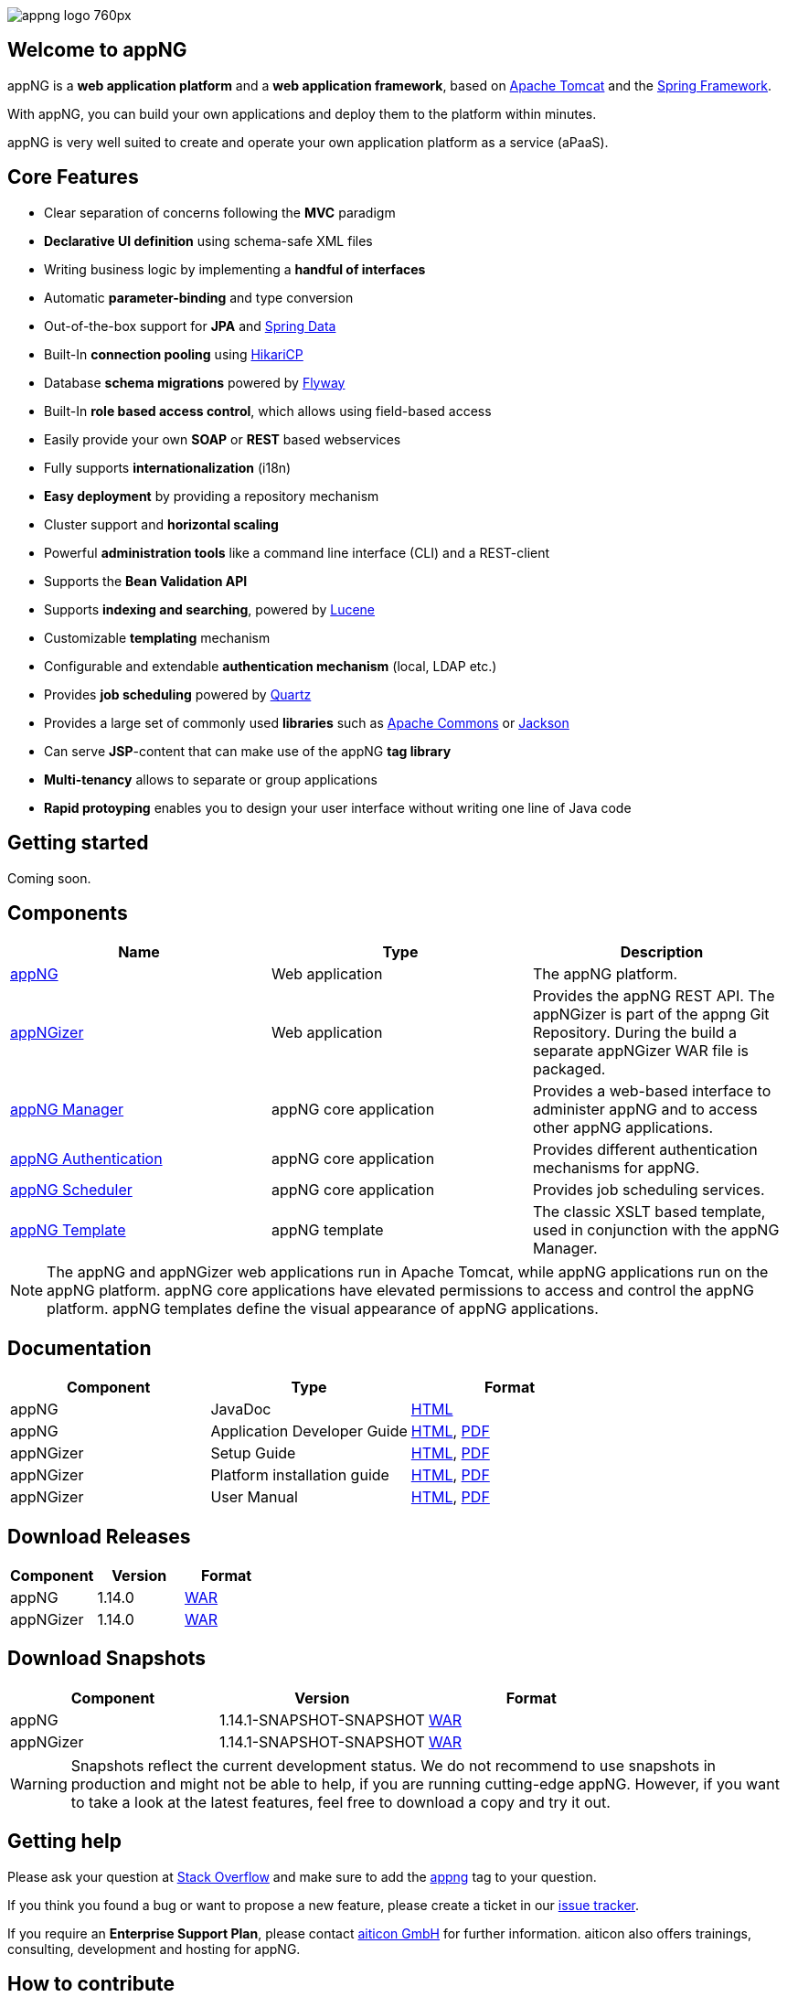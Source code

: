 image::https://www.aiticon.com/assets/images/appng_logo_760px.jpg[]
:snapshot: 1.14.1-SNAPSHOT
:stable: 1.14.0

== Welcome to appNG
appNG is a *web application platform* and a *web application framework*, based on http://tomcat.apache.org/[Apache Tomcat^] and the https://spring.io[Spring Framework^].

With appNG, you can build your own applications and deploy them to the platform within minutes.

appNG is very well suited to create and operate your own application platform as a service (aPaaS).

== Core Features
* Clear separation of concerns following the *MVC* paradigm
* *Declarative UI definition* using schema-safe XML files
* Writing business logic by implementing a *handful of interfaces*
* Automatic *parameter-binding* and type conversion
* Out-of-the-box support for *JPA* and http://projects.spring.io/spring-data/[Spring Data^]
* Built-In *connection pooling* using https://github.com/brettwooldridge/HikariCP[HikariCP^]
* Database *schema migrations* powered by https://flywaydb.org/[Flyway^]
* Built-In *role based access control*, which allows using field-based access
* Easily provide your own *SOAP* or *REST* based webservices
* Fully supports *internationalization* (i18n)
* *Easy deployment* by providing a repository mechanism
* Cluster support and *horizontal scaling*
* Powerful *administration tools* like a command line interface (CLI) and a REST-client
* Supports the *Bean Validation API*
* Supports *indexing and searching*, powered by http://lucene.apache.org/[Lucene^]
* Customizable *templating* mechanism
* Configurable and extendable *authentication mechanism* (local, LDAP etc.)
* Provides *job scheduling* powered by http://www.quartz-scheduler.org/[Quartz^]
* Provides a large set of commonly used *libraries* such as https://commons.apache.org/[Apache Commons^] or https://github.com/FasterXML/jackson[Jackson^]
* Can serve *JSP*-content that can make use of the appNG *tag library*
* *Multi-tenancy* allows to separate or group applications
* *Rapid protoyping* enables you to design your user interface without writing one line of Java code

== Getting started
Coming soon.

== Components

[width="100%",options="header"]
|====================
| Name | Type | Description

| https://github.com/appNG/appng[appNG^]
| Web application
| The appNG platform.

| https://github.com/appNG/appng[appNGizer^]
| Web application
| Provides the appNG REST API. The appNGizer is part of the appng Git Repository. During the build a separate appNGizer WAR file is packaged.

| https://github.com/appNG/appng-manager[appNG Manager^]
| appNG core application
| Provides a web-based interface to administer appNG and to access other appNG applications.

| https://github.com/appNG/appng-authentication[appNG Authentication^]
| appNG core application
| Provides different authentication mechanisms for appNG.

| https://github.com/appNG/appng-scheduler[appNG Scheduler^]
| appNG core application
| Provides job scheduling services.

| https://github.com/appNG/appng-template[appNG Template^]
| appNG template
| The classic XSLT based template, used in conjunction with the appNG Manager.

|====================

NOTE: The appNG and appNGizer web applications run in Apache Tomcat, while appNG applications run on the appNG platform. appNG core applications have elevated permissions to access and control the appNG platform. appNG templates define the visual appearance of appNG applications.

== Documentation

[width="100%",options="header"]
|====================
| Component | Type | Format

|appNG
|JavaDoc
|https://appng.org/appng/docs/{snapshot}/javadoc/[HTML]

|appNG
|Application Developer Guide
|https://appng.org/appng/docs/{snapshot}/reference/html/developerguide.html[HTML^], https://appng.org/appng/docs/{snapshot}/reference/pdf/developerguide.pdf[PDF^]

|appNGizer
|Setup Guide
|https://appng.org/appng/docs/{snapshot}/appngizer/html/appngizer-setup-guide.html[HTML^], https://appng.org/appng/docs/{snapshot}/appngizer/pdf/appngizer-setup-guide.pdf[PDF^]

|appNGizer
|Platform installation guide
|https://appng.org/appng/docs/{snapshot}/appngizer/html/appngizer-platform-installation-guide.html[HTML^], https://appng.org/appng/docs/{snapshot}/appngizer/pdf/appngizer-platform-installation-guide.pdf[PDF^]

|appNGizer
|User Manual
|https://appng.org/appng/docs/{snapshot}/appngizer/html/appngizer-user-manual.html[HTML^], https://appng.org/appng/docs/{snapshot}/appngizer/pdf/appngizer-user-manual.pdf[PDF^]

|====================

== Download Releases

[width="100%",options="header"]
|====================
| Component | Version | Format

|appNG
|{stable}
|https://appng.org/appng/builds/stable/appng-application-{stable}.war[WAR^]

|appNGizer
|{stable}
|https://appng.org/appng/builds/stable/appng-appngizer-{stable}.war[WAR^]

|====================

== Download Snapshots

[width="100%",options="header"]
|====================
| Component | Version | Format

|appNG
|{snapshot}-SNAPSHOT
|https://appng.org/appng/builds/snapshot/appng-application-{snapshot}-SNAPSHOT.war[WAR^]

|appNGizer
|{snapshot}-SNAPSHOT
|https://appng.org/appng/builds/snapshot/appng-appngizer-{snapshot}-SNAPSHOT.war[WAR^]

|====================

WARNING: Snapshots reflect the current development status. We do not recommend to use snapshots in production and might not be able to help, if you are running cutting-edge appNG. However, if you want to take a look at the latest features, feel free to download a copy and try it out.

== Getting help

Please ask your question at https://stackoverflow.com/[Stack Overflow^] and make sure to add the https://stackoverflow.com/questions/tagged/appng[appng^] tag to your question.

If you think you found a bug or want to propose a new feature, please create a ticket in our https://appng.org/jira/[issue tracker^].

If you require an *Enterprise Support Plan*, please contact https://www.aiticon.com[aiticon GmbH^] for further information. aiticon also offers trainings, consulting, development and hosting for appNG.

== How to contribute
Coming soon.

== Developer Links
* https://appng.org/jira/[Issue Tracker^]
* https://appng.org/jenkins/[Continuous Integration^]
* https://appng.org/appng/[Builds and Docs^]
* https://appng.org/schema/[XSD Schemata^]
* Maven Repository - Stable
* Maven Repository - Snapshot
* appNG Application Repository - Stable
* appNG Application Repository - Snapshot

== License
appNG is licensed under the https://www.apache.org/licenses/LICENSE-2.0[Apache License 2.0^].
